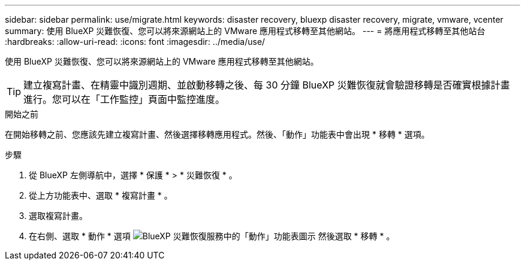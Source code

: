 ---
sidebar: sidebar 
permalink: use/migrate.html 
keywords: disaster recovery, bluexp disaster recovery, migrate, vmware, vcenter 
summary: 使用 BlueXP 災難恢復、您可以將來源網站上的 VMware 應用程式移轉至其他網站。 
---
= 將應用程式移轉至其他站台
:hardbreaks:
:allow-uri-read: 
:icons: font
:imagesdir: ../media/use/


[role="lead"]
使用 BlueXP 災難恢復、您可以將來源網站上的 VMware 應用程式移轉至其他網站。


TIP: 建立複寫計畫、在精靈中識別週期、並啟動移轉之後、每 30 分鐘 BlueXP 災難恢復就會驗證移轉是否確實根據計畫進行。您可以在「工作監控」頁面中監控進度。

.開始之前
在開始移轉之前、您應該先建立複寫計畫、然後選擇移轉應用程式。然後、「動作」功能表中會出現 * 移轉 * 選項。

.步驟
. 從 BlueXP 左側導航中，選擇 * 保護 * > * 災難恢復 * 。
. 從上方功能表中、選取 * 複寫計畫 * 。
. 選取複寫計畫。
. 在右側、選取 * 動作 * 選項 image:../use/icon-horizontal-dots.png["BlueXP 災難恢復服務中的「動作」功能表圖示"] 然後選取 * 移轉 * 。

